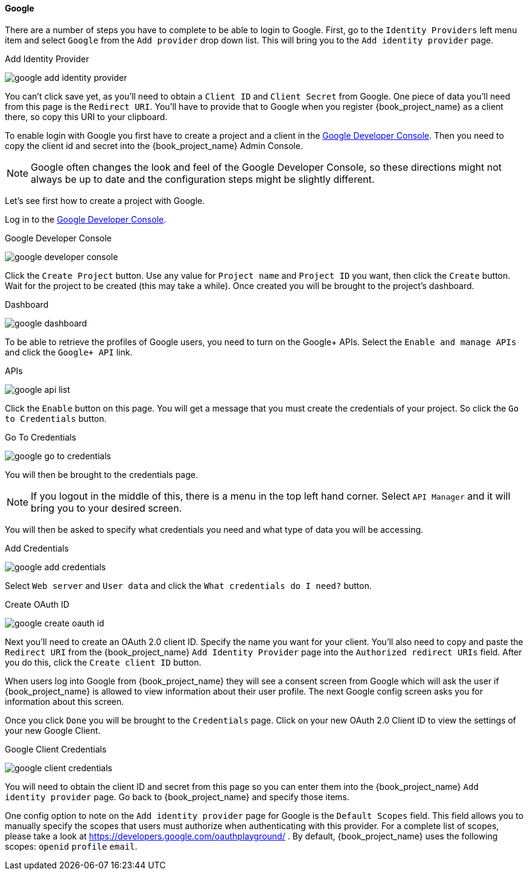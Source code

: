 ==== Google

There are a number of steps you have to complete to be able to login to Google.  First, go to the `Identity Providers` left menu item
and select `Google` from the `Add provider` drop down list.  This will bring you to the `Add identity provider` page.

.Add Identity Provider
image:{book_images}/google-add-identity-provider.png[]

You can't click save yet, as you'll need to obtain a `Client ID` and `Client Secret` from Google.  One piece of data you'll need from this
page is the `Redirect URI`.  You'll have to provide that to Google when you register {book_project_name} as a client there, so
copy this URI to your clipboard.

To enable login with Google you first have to create a project and a client in the https://cloud.google.com/console/project[Google Developer Console].
Then you need to copy the client id and secret into the {book_project_name} Admin Console.

NOTE: Google often changes the look and feel of the Google Developer Console, so these directions might not always be up to date and the
      configuration steps might be slightly different.

Let's see first how to create a project with Google.

Log in to the link:https://cloud.google.com/console/project[Google Developer Console].

.Google Developer Console
image:images/google-developer-console.png[]


Click the `Create Project` button.
Use any value for `Project name` and `Project ID` you want, then click the `Create` button.
Wait for the project to be created (this may take a while).  Once created you will be brought to the project's dashboard.

.Dashboard
image:images/google-dashboard.png[]

To be able to retrieve the profiles of Google users, you need to turn on the Google+ APIs.  Select the `Enable and manage APIs`
and click the `Google+ API` link.

.APIs
image:images/google-api-list.png[]

Click the `Enable` button on this page.  You will get a message that you must create the credentials of your project.
So click the `Go to Credentials` button.

.Go To Credentials
image:images/google-go-to-credentials.png[]

You will then be brought to the credentials page.

NOTE:  If you logout in the middle of this, there is a menu in the top left hand corner.  Select `API Manager` and it
       will bring you to your desired screen.

You will then be asked to specify what credentials you need and what type of data you will be accessing.

.Add Credentials
image:images/google-add-credentials.png[]

Select `Web server` and `User data` and click the `What credentials do I need?` button.

.Create OAuth ID
image:images/google-create-oauth-id.png[]

Next you'll need to create an OAuth 2.0 client ID.  Specify the name you want for your client.  You'll also need to
copy and paste the `Redirect URI` from the {book_project_name} `Add Identity Provider` page into the
`Authorized redirect URIs` field.  After you do this, click the `Create client ID` button.

When users log into Google from {book_project_name} they will see a consent screen from Google which will ask the user
if {book_project_name} is allowed to view information about their user profile.  The next Google config screen asks
you for information about this screen.

Once you click `Done` you will be brought to the `Credentials` page.  Click on your new OAuth 2.0 Client ID to view
the settings of your new Google Client.

.Google Client Credentials
image:images/google-client-credentials.png[]


You will need to obtain the client ID and secret from this page so you can enter them into the {book_project_name} `Add identity provider` page.
Go back to {book_project_name} and specify those items.

One config option to note on the `Add identity provider` page for Google is the `Default Scopes` field.
This field allows you to manually specify the scopes that users must authorize when authenticating with this provider.
For a complete list of scopes, please take a look at https://developers.google.com/oauthplayground/ . By default, {book_project_name}
uses the following scopes: `openid` `profile` `email`.
